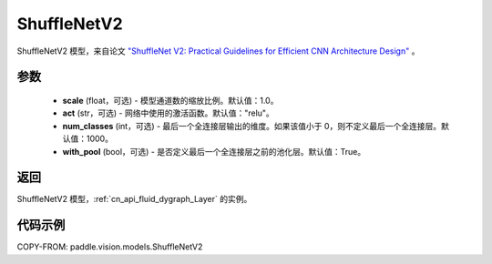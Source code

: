 .. _cn_api_paddle_vision_models_ShuffleNetV2:

ShuffleNetV2
-------------------------------

.. py:class:: paddle.vision.models.ShuffleNetV2(scale=1.0, act="relu", num_classes=1000, with_pool=True)


ShuffleNetV2 模型，来自论文 `"ShuffleNet V2: Practical Guidelines for Efficient CNN Architecture Design" <https://arxiv.org/pdf/1807.11164.pdf>`_ 。

参数
:::::::::

  - **scale** (float，可选) - 模型通道数的缩放比例。默认值：1.0。
  - **act** (str，可选) - 网络中使用的激活函数。默认值："relu"。
  - **num_classes** (int，可选) - 最后一个全连接层输出的维度。如果该值小于 0，则不定义最后一个全连接层。默认值：1000。
  - **with_pool** (bool，可选) - 是否定义最后一个全连接层之前的池化层。默认值：True。

返回
:::::::::

ShuffleNetV2 模型，:ref:`cn_api_fluid_dygraph_Layer` 的实例。

代码示例
:::::::::

COPY-FROM: paddle.vision.models.ShuffleNetV2
